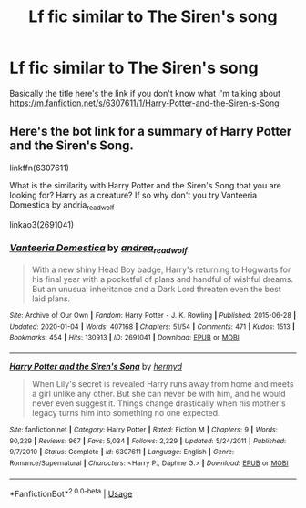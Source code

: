 #+TITLE: Lf fic similar to The Siren's song

* Lf fic similar to The Siren's song
:PROPERTIES:
:Author: XXomega_duckXX
:Score: 4
:DateUnix: 1592938119.0
:DateShort: 2020-Jun-23
:FlairText: Request
:END:
Basically the title here's the link if you don't know what I'm talking about [[https://m.fanfiction.net/s/6307611/1/Harry-Potter-and-the-Siren-s-Song]]


** Here's the bot link for a summary of Harry Potter and the Siren's Song.

linkffn(6307611)

What is the similarity with Harry Potter and the Siren's Song that you are looking for? Harry as a creature? If so why don't you try Vanteeria Domestica by andria_readwolf

linkao3(2691041)
:PROPERTIES:
:Author: reddog44mag
:Score: 1
:DateUnix: 1592943098.0
:DateShort: 2020-Jun-24
:END:

*** [[https://archiveofourown.org/works/2691041][*/Vanteeria Domestica/*]] by [[https://www.archiveofourown.org/users/andrea_readwolf/pseuds/andrea_readwolf][/andrea_readwolf/]]

#+begin_quote
  With a new shiny Head Boy badge, Harry's returning to Hogwarts for his final year with a pocketful of plans and handful of wishful dreams. But an unusual inheritance and a Dark Lord threaten even the best laid plans.
#+end_quote

^{/Site/:} ^{Archive} ^{of} ^{Our} ^{Own} ^{*|*} ^{/Fandom/:} ^{Harry} ^{Potter} ^{-} ^{J.} ^{K.} ^{Rowling} ^{*|*} ^{/Published/:} ^{2015-06-28} ^{*|*} ^{/Updated/:} ^{2020-01-04} ^{*|*} ^{/Words/:} ^{407168} ^{*|*} ^{/Chapters/:} ^{51/54} ^{*|*} ^{/Comments/:} ^{471} ^{*|*} ^{/Kudos/:} ^{1513} ^{*|*} ^{/Bookmarks/:} ^{454} ^{*|*} ^{/Hits/:} ^{130913} ^{*|*} ^{/ID/:} ^{2691041} ^{*|*} ^{/Download/:} ^{[[https://archiveofourown.org/downloads/2691041/Vanteeria%20Domestica.epub?updated_at=1578153017][EPUB]]} ^{or} ^{[[https://archiveofourown.org/downloads/2691041/Vanteeria%20Domestica.mobi?updated_at=1578153017][MOBI]]}

--------------

[[https://www.fanfiction.net/s/6307611/1/][*/Harry Potter and the Siren's Song/*]] by [[https://www.fanfiction.net/u/1208839/hermyd][/hermyd/]]

#+begin_quote
  When Lily's secret is revealed Harry runs away from home and meets a girl unlike any other. But she can never be with him, and he would never even suggest it. Things change drastically when his mother's legacy turns him into something no one expected.
#+end_quote

^{/Site/:} ^{fanfiction.net} ^{*|*} ^{/Category/:} ^{Harry} ^{Potter} ^{*|*} ^{/Rated/:} ^{Fiction} ^{M} ^{*|*} ^{/Chapters/:} ^{9} ^{*|*} ^{/Words/:} ^{90,229} ^{*|*} ^{/Reviews/:} ^{967} ^{*|*} ^{/Favs/:} ^{5,034} ^{*|*} ^{/Follows/:} ^{2,329} ^{*|*} ^{/Updated/:} ^{5/24/2011} ^{*|*} ^{/Published/:} ^{9/7/2010} ^{*|*} ^{/Status/:} ^{Complete} ^{*|*} ^{/id/:} ^{6307611} ^{*|*} ^{/Language/:} ^{English} ^{*|*} ^{/Genre/:} ^{Romance/Supernatural} ^{*|*} ^{/Characters/:} ^{<Harry} ^{P.,} ^{Daphne} ^{G.>} ^{*|*} ^{/Download/:} ^{[[http://www.ff2ebook.com/old/ffn-bot/index.php?id=6307611&source=ff&filetype=epub][EPUB]]} ^{or} ^{[[http://www.ff2ebook.com/old/ffn-bot/index.php?id=6307611&source=ff&filetype=mobi][MOBI]]}

--------------

*FanfictionBot*^{2.0.0-beta} | [[https://github.com/tusing/reddit-ffn-bot/wiki/Usage][Usage]]
:PROPERTIES:
:Author: FanfictionBot
:Score: 1
:DateUnix: 1592943116.0
:DateShort: 2020-Jun-24
:END:
